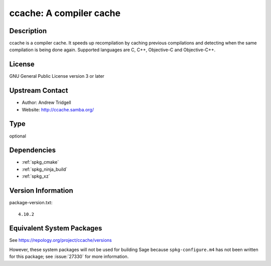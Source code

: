 .. _spkg_ccache:

ccache: A compiler cache
======================================

Description
-----------

ccache is a compiler cache. It speeds up recompilation by caching
previous compilations and detecting when the same compilation is being
done again. Supported languages are C, C++, Objective-C and
Objective-C++.

License
-------

GNU General Public License version 3 or later


Upstream Contact
----------------

-  Author: Andrew Tridgell
-  Website: http://ccache.samba.org/

Type
----

optional


Dependencies
------------

- :ref:`spkg_cmake`
- :ref:`spkg_ninja_build`
- :ref:`spkg_xz`

Version Information
-------------------

package-version.txt::

    4.10.2


Equivalent System Packages
--------------------------

.. tab:: Arch Linux

   .. CODE-BLOCK:: bash

       $ sudo pacman -S ccache 


.. tab:: conda-forge

   .. CODE-BLOCK:: bash

       $ conda install ccache 


.. tab:: Fedora/Redhat/CentOS

   .. CODE-BLOCK:: bash

       $ sudo dnf install ccache 


.. tab:: Homebrew

   .. CODE-BLOCK:: bash

       $ brew install ccache 


.. tab:: MacPorts

   .. CODE-BLOCK:: bash

       $ sudo port install ccache 


.. tab:: openSUSE

   .. CODE-BLOCK:: bash

       $ sudo zypper install ccache 


.. tab:: Void Linux

   .. CODE-BLOCK:: bash

       $ sudo xbps-install ccache 



See https://repology.org/project/ccache/versions

However, these system packages will not be used for building Sage
because ``spkg-configure.m4`` has not been written for this package;
see :issue:`27330` for more information.

